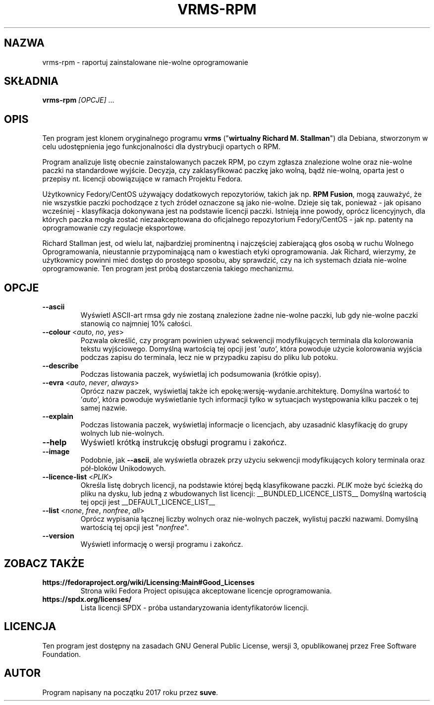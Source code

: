.TH VRMS-RPM 1 "2021-03-06"

.SH NAZWA
vrms-rpm - raportuj zainstalowane nie-wolne oprogramowanie

.SH SKŁADNIA
\fBvrms-rpm\fR \fI[OPCJE]\fR ...

.SH OPIS
Ten program jest klonem oryginalnego programu \fBvrms\fR 
("\fBwirtualny Richard M. Stallman\fR") dla Debiana, stworzonym w celu
udostępnienia jego funkcjonalności dla dystrybucji opartych o RPM.
.PP
Program analizuje listę obecnie zainstalowanych paczek RPM, po czym zgłasza
znalezione wolne oraz nie-wolne paczki na standardowe wyjście. Decyzja, czy
zaklasyfikować paczkę jako wolną, bądź nie-wolną, oparta jest o 
przepisy nt. licencji obowiązujące w ramach Projektu Fedora.
.PP
Użytkownicy Fedory/CentOS używający dodatkowych repozytoriów, takich jak
np. \fBRPM Fusion\fR, mogą zauważyć, że nie wszystkie paczki pochodzące 
z tych źródeł oznaczone są jako nie-wolne. Dzieje się tak, ponieważ - jak
opisano wcześniej - klasyfikacja dokonywana jest na podstawie licencji
paczki. Istnieją inne powody, oprócz licencyjnych, dla których paczka
mogła zostać niezaakceptowana do oficjalnego repozytorium Fedory/CentOS - 
jak np. patenty na oprogramowanie czy regulacje eksportowe.
.PP
Richard Stallman jest, od wielu lat, najbardziej prominentną i najczęściej
zabierającą głos osobą w ruchu Wolnego Oprogramowania, nieustannie 
przypominającą nam o kwestiach etyki oprogramowania. Jak Richard, wierzymy,
że użytkownicy powinni mieć dostęp do prostego sposobu, aby sprawdzić, 
czy na ich systemach działa nie-wolne oprogramowanie.
Ten program jest próbą dostarczenia takiego mechanizmu.

.SH OPCJE
.TP
\fB\-\-ascii\fR
Wyświetl ASCII-art rmsa gdy nie zostaną znalezione żadne nie-wolne paczki,
lub gdy nie-wolne paczki stanowią co najmniej 10% całości.

.TP
\fB\-\-colour\fR <\fIauto\fR, \fIno\fR, \fIyes\fR>
Pozwala określić, czy program powinien używać sekwencji modyfikujących terminala
dla kolorowania tekstu wyjściowego. Domyślną wartością tej opcji jest '\fIauto\fR',
która powoduje użycie kolorowania wyjścia podczas zapisu do terminala,
lecz nie w przypadku zapisu do pliku lub potoku.

.TP
\fB\-\-describe\fR
Podczas listowania paczek, wyświetlaj ich podsumowania (krótkie opisy).

.TP
\fB\-\-evra\fR <\fIauto\fR, \fInever\fR, \fIalways\fR>
Oprócz nazw paczek, wyświetlaj także ich epokę:wersję-wydanie.architekturę.
Domyślna wartość to '\fIauto\fR', która powoduje wyświetlanie tych informacji
tylko w sytuacjach występowania kilku paczek o tej samej nazwie.

.TP
\fB\-\-explain\fR
Podczas listowania paczek, wyświetlaj informacje o licencjach,
aby uzasadnić klasyfikację do grupy wolnych lub nie-wolnych.

.TP
\fB\-\-help\fR
Wyświetl krótką instrukcję obsługi programu i zakończ.

.TP
\fB\-\-image\fR
Podobnie, jak \fB-\-ascii\fR, ale wyświetla obrazek przy użyciu 
sekwencji modyfikujących kolory terminala oraz pół-bloków Unikodowych.

.TP
\fB\-\-licence\-list\fR <\fIPLIK\fR>
Określa listę dobrych licencji, na podstawie której będą klasyfikowane paczki.
\fIPLIK\fR może być ścieżką do pliku na dysku, lub jedną z wbudowanych list licencji:
__BUNDLED_LICENCE_LISTS__
Domyślną wartością tej opcji jest 
__DEFAULT_LICENCE_LIST__

.TP
\fB\-\-list\fR <\fInone\fR, \fIfree\fR, \fInonfree\fR, \fIall\fR>
Oprócz wypisania łącznej liczby wolnych oraz nie-wolnych paczek,
wylistuj paczki nazwami.
Domyślną wartością tej opcji jest "\fInonfree\fR".

.TP
\fB\-\-version\fR
Wyświetl informację o wersji programu i zakończ.

.SH ZOBACZ TAKŻE

.TP
\fBhttps://fedoraproject.org/wiki/Licensing:Main#Good_Licenses\fR
Strona wiki Fedora Project opisująca akceptowane licencje oprogramowania.

.TP
\fBhttps://spdx.org/licenses/\fR
Lista licencji SPDX - próba ustandaryzowania identyfikatorów licencji.

.SH LICENCJA
Ten program jest dostępny na zasadach GNU General Public License, 
wersji 3, opublikowanej przez Free Software Foundation.

.SH AUTOR
Program napisany na początku 2017 roku przez \fBsuve\fR.
